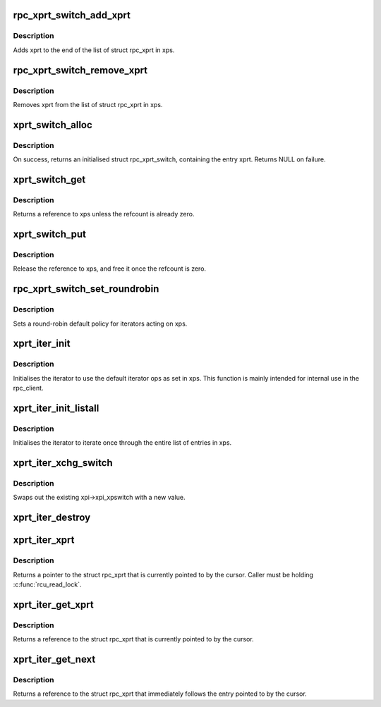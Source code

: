 .. -*- coding: utf-8; mode: rst -*-
.. src-file: net/sunrpc/xprtmultipath.c

.. _`rpc_xprt_switch_add_xprt`:

rpc_xprt_switch_add_xprt
========================

.. c:function:: void rpc_xprt_switch_add_xprt(struct rpc_xprt_switch *xps, struct rpc_xprt *xprt)

    Add a new rpc_xprt to an rpc_xprt_switch

    :param struct rpc_xprt_switch \*xps:
        pointer to struct rpc_xprt_switch

    :param struct rpc_xprt \*xprt:
        pointer to struct rpc_xprt

.. _`rpc_xprt_switch_add_xprt.description`:

Description
-----------

Adds xprt to the end of the list of struct rpc_xprt in xps.

.. _`rpc_xprt_switch_remove_xprt`:

rpc_xprt_switch_remove_xprt
===========================

.. c:function:: void rpc_xprt_switch_remove_xprt(struct rpc_xprt_switch *xps, struct rpc_xprt *xprt)

    Removes an rpc_xprt from a rpc_xprt_switch

    :param struct rpc_xprt_switch \*xps:
        pointer to struct rpc_xprt_switch

    :param struct rpc_xprt \*xprt:
        pointer to struct rpc_xprt

.. _`rpc_xprt_switch_remove_xprt.description`:

Description
-----------

Removes xprt from the list of struct rpc_xprt in xps.

.. _`xprt_switch_alloc`:

xprt_switch_alloc
=================

.. c:function:: struct rpc_xprt_switch *xprt_switch_alloc(struct rpc_xprt *xprt, gfp_t gfp_flags)

    Allocate a new struct rpc_xprt_switch

    :param struct rpc_xprt \*xprt:
        pointer to struct rpc_xprt

    :param gfp_t gfp_flags:
        allocation flags

.. _`xprt_switch_alloc.description`:

Description
-----------

On success, returns an initialised struct rpc_xprt_switch, containing
the entry xprt. Returns NULL on failure.

.. _`xprt_switch_get`:

xprt_switch_get
===============

.. c:function:: struct rpc_xprt_switch *xprt_switch_get(struct rpc_xprt_switch *xps)

    Return a reference to a rpc_xprt_switch

    :param struct rpc_xprt_switch \*xps:
        pointer to struct rpc_xprt_switch

.. _`xprt_switch_get.description`:

Description
-----------

Returns a reference to xps unless the refcount is already zero.

.. _`xprt_switch_put`:

xprt_switch_put
===============

.. c:function:: void xprt_switch_put(struct rpc_xprt_switch *xps)

    Release a reference to a rpc_xprt_switch

    :param struct rpc_xprt_switch \*xps:
        pointer to struct rpc_xprt_switch

.. _`xprt_switch_put.description`:

Description
-----------

Release the reference to xps, and free it once the refcount is zero.

.. _`rpc_xprt_switch_set_roundrobin`:

rpc_xprt_switch_set_roundrobin
==============================

.. c:function:: void rpc_xprt_switch_set_roundrobin(struct rpc_xprt_switch *xps)

    Set a round-robin policy on rpc_xprt_switch

    :param struct rpc_xprt_switch \*xps:
        pointer to struct rpc_xprt_switch

.. _`rpc_xprt_switch_set_roundrobin.description`:

Description
-----------

Sets a round-robin default policy for iterators acting on xps.

.. _`xprt_iter_init`:

xprt_iter_init
==============

.. c:function:: void xprt_iter_init(struct rpc_xprt_iter *xpi, struct rpc_xprt_switch *xps)

    Initialise an xprt iterator

    :param struct rpc_xprt_iter \*xpi:
        pointer to rpc_xprt_iter

    :param struct rpc_xprt_switch \*xps:
        pointer to rpc_xprt_switch

.. _`xprt_iter_init.description`:

Description
-----------

Initialises the iterator to use the default iterator ops
as set in xps. This function is mainly intended for internal
use in the rpc_client.

.. _`xprt_iter_init_listall`:

xprt_iter_init_listall
======================

.. c:function:: void xprt_iter_init_listall(struct rpc_xprt_iter *xpi, struct rpc_xprt_switch *xps)

    Initialise an xprt iterator

    :param struct rpc_xprt_iter \*xpi:
        pointer to rpc_xprt_iter

    :param struct rpc_xprt_switch \*xps:
        pointer to rpc_xprt_switch

.. _`xprt_iter_init_listall.description`:

Description
-----------

Initialises the iterator to iterate once through the entire list
of entries in xps.

.. _`xprt_iter_xchg_switch`:

xprt_iter_xchg_switch
=====================

.. c:function:: struct rpc_xprt_switch *xprt_iter_xchg_switch(struct rpc_xprt_iter *xpi, struct rpc_xprt_switch *newswitch)

    Atomically swap out the rpc_xprt_switch

    :param struct rpc_xprt_iter \*xpi:
        pointer to rpc_xprt_iter

    :param struct rpc_xprt_switch \*newswitch:
        *undescribed*

.. _`xprt_iter_xchg_switch.description`:

Description
-----------

Swaps out the existing xpi->xpi_xpswitch with a new value.

.. _`xprt_iter_destroy`:

xprt_iter_destroy
=================

.. c:function:: void xprt_iter_destroy(struct rpc_xprt_iter *xpi)

    Destroys the xprt iterator \ ``xpi``\  pointer to rpc_xprt_iter

    :param struct rpc_xprt_iter \*xpi:
        *undescribed*

.. _`xprt_iter_xprt`:

xprt_iter_xprt
==============

.. c:function:: struct rpc_xprt *xprt_iter_xprt(struct rpc_xprt_iter *xpi)

    Returns the rpc_xprt pointed to by the cursor

    :param struct rpc_xprt_iter \*xpi:
        pointer to rpc_xprt_iter

.. _`xprt_iter_xprt.description`:

Description
-----------

Returns a pointer to the struct rpc_xprt that is currently
pointed to by the cursor.
Caller must be holding \ :c:func:`rcu_read_lock`\ .

.. _`xprt_iter_get_xprt`:

xprt_iter_get_xprt
==================

.. c:function:: struct rpc_xprt *xprt_iter_get_xprt(struct rpc_xprt_iter *xpi)

    Returns the rpc_xprt pointed to by the cursor

    :param struct rpc_xprt_iter \*xpi:
        pointer to rpc_xprt_iter

.. _`xprt_iter_get_xprt.description`:

Description
-----------

Returns a reference to the struct rpc_xprt that is currently
pointed to by the cursor.

.. _`xprt_iter_get_next`:

xprt_iter_get_next
==================

.. c:function:: struct rpc_xprt *xprt_iter_get_next(struct rpc_xprt_iter *xpi)

    Returns the next rpc_xprt following the cursor

    :param struct rpc_xprt_iter \*xpi:
        pointer to rpc_xprt_iter

.. _`xprt_iter_get_next.description`:

Description
-----------

Returns a reference to the struct rpc_xprt that immediately follows the
entry pointed to by the cursor.

.. This file was automatic generated / don't edit.

